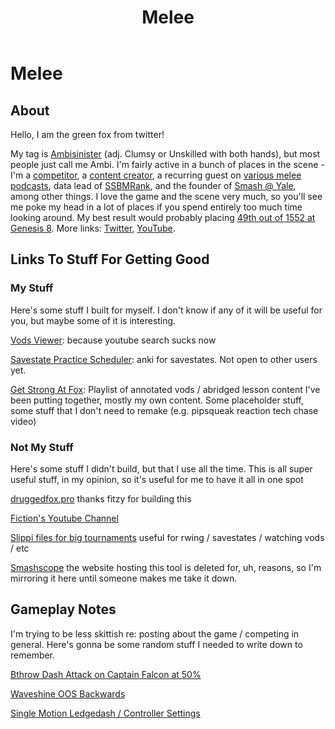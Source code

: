#+TITLE: Melee
* Melee
  :PROPERTIES:
  :CUSTOM_ID: melee
  :END:

** About
   :PROPERTIES:
   :CUSTOM_ID: about
   :END:

Hello, I am the green fox from twitter!

My tag is [[https://liquipedia.net/smash/Ambisinister][Ambisinister]] (adj. Clumsy or Unskilled with both hands), but most people just call me Ambi. I'm fairly active in a bunch of places in the scene - I'm a [[https://www.start.gg/tournament/genesis-8/event/melee-singles/entrant/7890962][competitor]], a [[https://www.youtube.com/c/MeleeStats][content creator]], a recurring guest on [[https://www.youtube.com/watch?v=kkwn6t2YOPo][various melee podcasts]], data lead of [[https://liquipedia.net/smash/SSBMRank][SSBMRank]], and the founder of [[http://planetbanatt.net/images/syalelogo.jpg][Smash @ Yale]], among other things. I love the game and the scene very much, so you'll see me poke my head in a lot of places if you spend entirely too much time looking around. My best result would probably placing [[https://www.start.gg/tournament/genesis-8/event/melee-singles/entrant/7890962][49th out of 1552 at Genesis 8]]. More links: [[https://twitter.com/Ambisinister_][Twitter]], [[https://www.youtube.com/c/ambisinister_SSBM][YouTube]]. 

** Links To Stuff For Getting Good

*** My Stuff

Here's some stuff I built for myself. I don't know if any of it will be useful for you, but maybe some of it is interesting.

[[https://planetbanatt.net/vods/index.html][Vods Viewer]]: because youtube search sucks now

[[https://planetbanatt.net/savestates/index.html][Savestate Practice Scheduler]]: anki for savestates. Not open to other users yet.

[[https://www.youtube.com/playlist?list=PLczW29iRM_QcHnhrygCyii6aXM9KwzfaL][Get Strong At Fox]]: Playlist of annotated vods / abridged lesson content I've been putting together, mostly my own content. Some placeholder stuff, some stuff that I don't need to remake (e.g. pipsqueak reaction tech chase video)

*** Not My Stuff

Here's some stuff I didn't build, but that I use all the time. This is all super useful stuff, in my opinion, so it's useful for me to have it all in one spot

[[https://www.druggedfox.pro/][druggedfox.pro]] thanks fitzy for building this

[[https://www.youtube.com/user/Fiction52][Fiction's Youtube Channel]]

[[https://onedrive.live.com/?redeem=aHR0cHM6Ly8xZHJ2Lm1zL2YvYy9jZTc1OWUzZGRhZjcxZTFmL0VoOGU5OW85bm5VZ2dNNDctQUFBQUFBQnRrcTNubVRCX3dhVUVvSVJFcWRPakE&id=CE759E3DDAF71E1F%2163547&cid=CE759E3DDAF71E1F][Slippi files for big tournaments]] useful for rwing / savestates / watching vods / etc

[[https://planetbanatt.net/melee/smashscope.zip][Smashscope]] the website hosting this tool is deleted for, uh, reasons, so I'm mirroring it here until someone makes me take it down.

** Gameplay Notes

I'm trying to be less skittish re: posting about the game / competing in general. Here's gonna be some random stuff I needed to write down to remember.

[[https://planetbanatt.net/melee/bthrow_cf.html][Bthrow Dash Attack on Captain Falcon at 50%]]

[[https://planetbanatt.net/melee/backwards_waveshine.html][Waveshine OOS Backwards]]

[[https://planetbanatt.net/melee/single_motion.html][Single Motion Ledgedash / Controller Settings]]

